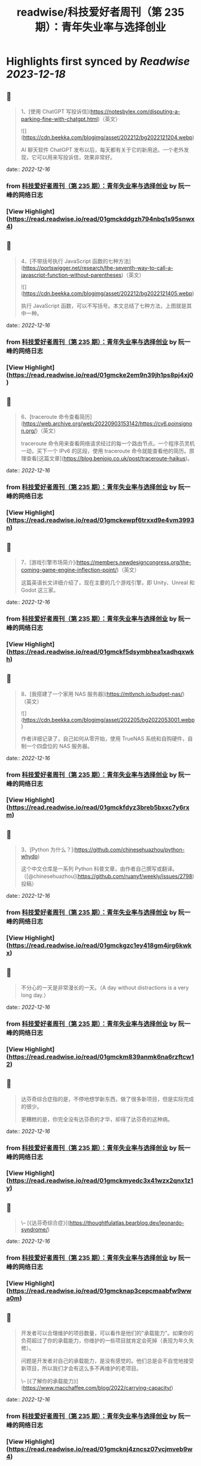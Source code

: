 :PROPERTIES:
:title: readwise/科技爱好者周刊（第 235 期）：青年失业率与选择创业
:END:

:PROPERTIES:
:author: [[阮一峰的网络日志]]
:full-title: "科技爱好者周刊（第 235 期）：青年失业率与选择创业"
:category: [[articles]]
:url: http://www.ruanyifeng.com/blog/2022/12/weekly-issue-235.html
:image-url: http://www.ruanyifeng.com/blog/favicon.ico
:END:

* Highlights first synced by [[Readwise]] [[2023-12-18]]
** 📌
#+BEGIN_QUOTE
1、[使用 ChatGPT 写投诉信](https://notesbylex.com/disputing-a-parking-fine-with-chatgpt.html)（英文）

![](https://cdn.beekka.com/blogimg/asset/202212/bg2022121204.webp)

AI 聊天软件 ChatGPT 发布以后，每天都有关于它的新用途。一个老外发现，它可以用来写投诉信，效果非常好。 
#+END_QUOTE
    date:: [[2022-12-16]]
*** from _科技爱好者周刊（第 235 期）：青年失业率与选择创业_ by 阮一峰的网络日志
*** [View Highlight](https://read.readwise.io/read/01gmckddgzh794nbq1s95snwx4)
** 📌
#+BEGIN_QUOTE
4、[不带括号执行 JavaScript 函数的七种方法](https://portswigger.net/research/the-seventh-way-to-call-a-javascript-function-without-parentheses)（英文）

![](https://cdn.beekka.com/blogimg/asset/202212/bg2022121405.webp)

执行 JavaScript 函数，可以不写括号。本文总结了七种方法，上图就是其中一种。 
#+END_QUOTE
    date:: [[2022-12-16]]
*** from _科技爱好者周刊（第 235 期）：青年失业率与选择创业_ by 阮一峰的网络日志
*** [View Highlight](https://read.readwise.io/read/01gmcke2em9n39jh1ps8pj4xj0)
** 📌
#+BEGIN_QUOTE
6、[traceroute 命令查看简历](https://web.archive.org/web/20220903153142/https://cv6.poinsignon.org/)（英文）

traceroute 命令用来查看网络请求经过的每一个路由节点。一个程序员灵机一动，买下一个 IPv6 的区段，使用 traceroute 命令就能查看他的简历。原理查看[这篇文章](https://blog.benjojo.co.uk/post/traceroute-haikus)。 
#+END_QUOTE
    date:: [[2022-12-16]]
*** from _科技爱好者周刊（第 235 期）：青年失业率与选择创业_ by 阮一峰的网络日志
*** [View Highlight](https://read.readwise.io/read/01gmckewpf6trxxd9e4vm3993n)
** 📌
#+BEGIN_QUOTE
7、[游戏引擎市场简介](https://members.newdesigncongress.org/the-coming-game-engine-inflection-point/)（英文）

这篇英语长文详细介绍了，现在主要的几个游戏引擎，即 Unity、Unreal 和 Godot 这三家。 
#+END_QUOTE
    date:: [[2022-12-16]]
*** from _科技爱好者周刊（第 235 期）：青年失业率与选择创业_ by 阮一峰的网络日志
*** [View Highlight](https://read.readwise.io/read/01gmckf5dsymbhea1xadhqxwkh)
** 📌
#+BEGIN_QUOTE
8、[我搭建了一个家用 NAS 服务器](https://mtlynch.io/budget-nas/)（英文）

![](https://cdn.beekka.com/blogimg/asset/202205/bg2022053001.webp)

作者详细记录了，自己如何从零开始，使用 TrueNAS 系统和自购硬件，自制一个四盘位的 NAS 服务器。 
#+END_QUOTE
    date:: [[2022-12-16]]
*** from _科技爱好者周刊（第 235 期）：青年失业率与选择创业_ by 阮一峰的网络日志
*** [View Highlight](https://read.readwise.io/read/01gmckfdyz3breb5bxxc7y6rxm)
** 📌
#+BEGIN_QUOTE
3、[Python 为什么？](https://github.com/chinesehuazhou/python-whydo)

这个中文仓库是一系列 Python 科普文章，由作者自己撰写或翻译。（[@chinesehuazhou](https://github.com/ruanyf/weekly/issues/2798) 投稿） 
#+END_QUOTE
    date:: [[2022-12-16]]
*** from _科技爱好者周刊（第 235 期）：青年失业率与选择创业_ by 阮一峰的网络日志
*** [View Highlight](https://read.readwise.io/read/01gmckgzc1ey418gm4jrg6kwkx)
** 📌
#+BEGIN_QUOTE
不分心的一天是非常漫长的一天。（A day without distractions is a very long day.） 
#+END_QUOTE
    date:: [[2022-12-16]]
*** from _科技爱好者周刊（第 235 期）：青年失业率与选择创业_ by 阮一峰的网络日志
*** [View Highlight](https://read.readwise.io/read/01gmckm839anmk6na6rzftcw12)
** 📌
#+BEGIN_QUOTE
达芬奇综合症指的是，不停地想学新东西，做了很多新项目，但是实际完成的很少。

更糟糕的是，你完全没有达芬奇的才华，却得了达芬奇的这种病。 
#+END_QUOTE
    date:: [[2022-12-16]]
*** from _科技爱好者周刊（第 235 期）：青年失业率与选择创业_ by 阮一峰的网络日志
*** [View Highlight](https://read.readwise.io/read/01gmckmyedc3x41wzx2qnx1z1y)
** 📌
#+BEGIN_QUOTE
\-- [《达芬奇综合症》](https://thoughtfulatlas.bearblog.dev/leonardo-syndrome/) 
#+END_QUOTE
    date:: [[2022-12-16]]
*** from _科技爱好者周刊（第 235 期）：青年失业率与选择创业_ by 阮一峰的网络日志
*** [View Highlight](https://read.readwise.io/read/01gmcknap3cepcmaabfw9wwa0m)
** 📌
#+BEGIN_QUOTE
开发者可以合理维护的项目数量，可以看作是他们的"承载能力"。如果你的负荷超过了你的承载能力，你维护的一些项目就肯定会死掉（表现为年久失修）。

问题是开发者对自己的承载能力，是没有感觉的。他们总是会不自觉地接受新项目，所以我们才会有这么多不再维护的老项目。

\-- [《了解你的承载能力》](https://www.macchaffee.com/blog/2022/carrying-capacity/) 
#+END_QUOTE
    date:: [[2022-12-16]]
*** from _科技爱好者周刊（第 235 期）：青年失业率与选择创业_ by 阮一峰的网络日志
*** [View Highlight](https://read.readwise.io/read/01gmcknj4zncsz07vcjmveb9w4)